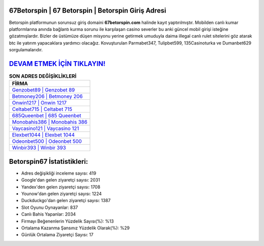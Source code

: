 ﻿67Betorspin | 67 Betorspin | Betorspin Giriş Adresi
===================================

.. image:: images/betorspin-giris.jpg
   :width: 600
   
Betorspin platformunun sorunsuz giriş domaini **67betorspin.com** halinde kayıt yaptırılmıştır. Mobilden canlı kumar platformlarına anında bağlantı kurma sorunu ile karşılaşan casino severler bu anki güncel mobil girişi isteğine gözatmışlardır. Bizler de üstümüze düşen misyonu yerine getirmek umuduyla daima illegal canlı rulet sitelerini göz atarak btc ile yatırım yapacaklara yardımcı olacağız. Kovuşturulan Parmabet347, Tulipbet599, 135Casinoturka ve Dumanbet629 sorgulamalarıdır.

`DEVAM ETMEK İÇİN TIKLAYIN! <https://urlday.cc/git>`_
==============

.. list-table:: **SON ADRES DEĞİŞİKLİKLERİ**
   :widths: 100
   :header-rows: 1

   * - FİRMA
   * - `Genzobet89 | Genzobet 89 <genzobet89-genzobet-89-genzobet-giris-adresi.html>`_
   * - `Betmoney206 | Betmoney 206 <betmoney206-betmoney-206-betmoney-giris-adresi.html>`_
   * - `Onwin1217 | Onwin 1217 <onwin1217-onwin-1217-onwin-giris-adresi.html>`_	 
   * - `Celtabet715 | Celtabet 715 <celtabet715-celtabet-715-celtabet-giris-adresi.html>`_	 
   * - `685Queenbet | 685 Queenbet <685queenbet-685-queenbet-queenbet-giris-adresi.html>`_ 
   * - `Monobahis386 | Monobahis 386 <monobahis386-monobahis-386-monobahis-giris-adresi.html>`_
   * - `Vaycasino121 | Vaycasino 121 <vaycasino121-vaycasino-121-vaycasino-giris-adresi.html>`_	 
   * - `Elexbet1044 | Elexbet 1044 <elexbet1044-elexbet-1044-elexbet-giris-adresi.html>`_
   * - `Odeonbet500 | Odeonbet 500 <odeonbet500-odeonbet-500-odeonbet-giris-adresi.html>`_
   * - `Winbir393 | Winbir 393 <winbir393-winbir-393-winbir-giris-adresi.html>`_
	 
Betorspin67 İstatistikleri:
===================================	 
* Adres değişikliği inceleme sayısı: 419
* Google'dan gelen ziyaretçi sayısı: 2031
* Yandex'den gelen ziyaretçi sayısı: 1708
* Younow'dan gelen ziyaretçi sayısı: 1224
* Duckduckgo'dan gelen ziyaretçi sayısı: 1387
* Slot Oyunu Oynayanlar: 837
* Canlı Bahis Yapanlar: 2034
* Firmayı Beğenenlerin Yüzdelik Sayısı(%): %13
* Ortalama Kazanma Şansınız Yüzdelik Olarak(%): %29
* Günlük Ortalama Ziyaretçi Sayısı: 17
